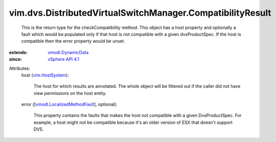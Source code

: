 .. _vim.HostSystem: ../../../vim/HostSystem.rst

.. _vSphere API 4.1: ../../../vim/version.rst#vimversionversion6

.. _vmodl.DynamicData: ../../../vmodl/DynamicData.rst

.. _vmodl.LocalizedMethodFault: ../../../vmodl/LocalizedMethodFault.rst


vim.dvs.DistributedVirtualSwitchManager.CompatibilityResult
===========================================================
  This is the return type for the checkCompatibility method. This object has a host property and optionally a fault which would be populated only if that host is not compatible with a given dvsProductSpec. If the host is compatible then the error property would be unset.
:extends: vmodl.DynamicData_
:since: `vSphere API 4.1`_

Attributes:
    host (`vim.HostSystem`_):

       The host for which results are annotated. The whole object will be filtered out if the caller did not have view permissions on the host entity.
    error ([`vmodl.LocalizedMethodFault`_], optional):

       This property contains the faults that makes the host not compatible with a given DvsProductSpec. For example, a host might not be compatible because it's an older version of ESX that doesn't support DVS.
